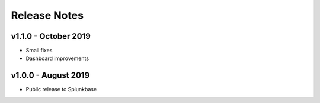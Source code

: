 =============
Release Notes
=============

v1.1.0 - October 2019
--------------------
- Small fixes
- Dashboard improvements


v1.0.0 - August 2019
--------------------
- Public release to Splunkbase
